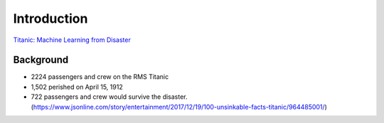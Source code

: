 Introduction
============

`Titanic: Machine Learning from Disaster <https://www.kaggle.com/c/titanic/overview>`_


Background
----------

* 2224 passengers and crew on the RMS Titanic
* 1,502 perished on April 15, 1912
* 722 passengers and crew would survive the disaster. (https://www.jsonline.com/story/entertainment/2017/12/19/100-unsinkable-facts-titanic/964485001/)

